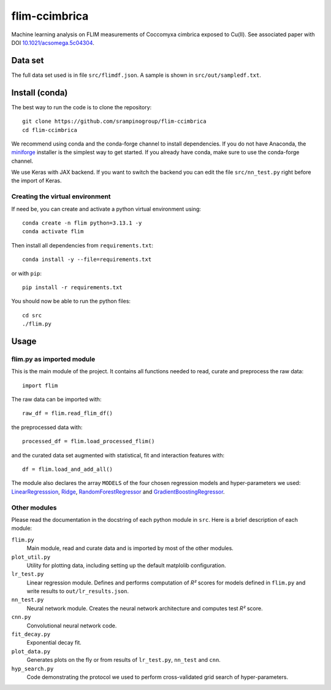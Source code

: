 flim-ccimbrica
##############

Machine learning analysis on FLIM measurements of Coccomyxa cimbrica exposed to Cu(II).
See associated paper with DOI `10.1021/acsomega.5c04304 <https://doi.org/10.1021/acsomega.5c04304>`_.

Data set
********

The full data set used is in file ``src/flimdf.json``. A sample is
shown in ``src/out/sampledf.txt``.

Install (conda)
***************

The best way to run the code is to clone the repository::

  git clone https://github.com/srampinogroup/flim-ccimbrica
  cd flim-ccimbrica

We recommend using conda and the conda-forge channel to install
dependencies. If you do not have Anaconda, the `miniforge
<https://conda-forge.org/docs/user/introduction/>`_ installer is the
simplest way to get started. If you already have conda, make sure to
use the conda-forge channel.

We use Keras with JAX backend. If you want to switch the backend you
can edit the file ``src/nn_test.py`` right before the import of Keras.

Creating the virtual environment
================================

If need be, you can create and activate a python virtual environment
using::

  conda create -n flim python=3.13.1 -y
  conda activate flim

Then install all dependencies from ``requirements.txt``::

  conda install -y --file=requirements.txt

or with ``pip``::

  pip install -r requirements.txt

You should now be able to run the python files::

  cd src
  ./flim.py

Usage
*****

flim.py as imported module
==========================

This is the main module of the project. It contains all functions
needed to read, curate and preprocess the raw data::

  import flim

The raw data can be imported with::

  raw_df = flim.read_flim_df()

the preprocessed data with::

  processed_df = flim.load_processed_flim()

and the curated data set augmented with statistical, fit and
interaction features with::

  df = flim.load_and_add_all()

The module also declares the array ``MODELS`` of the four chosen
regression models and hyper-parameters we used:
`LinearRegresssion
<https://scikit-learn.org/stable/modules/generated/sklearn.linear_model.LinearRegression.html>`_,
`Ridge
<https://scikit-learn.org/stable/modules/generated/sklearn.linear_model.Ridge.html>`_,
`RandomForestRegressor
<https://scikit-learn.org/stable/modules/generated/sklearn.ensemble.RandomForestRegressor.html>`_
and `GradientBoostingRegressor
<https://scikit-learn.org/stable/modules/generated/sklearn.ensemble.GradientBoostingRegressor.html>`_.

Other modules
=============

Please read the documentation in the docstring of each python module
in ``src``. Here is a brief description of each module:

``flim.py``
  Main module, read and curate data and is imported by most of the
  other modules.

``plot_util.py``
  Utility for plotting data, including setting up the default
  matplolib configuration.

``lr_test.py``
  Linear regression module. Defines and performs computation of
  *R²* scores for models defined in ``flim.py`` and write
  results to ``out/lr_results.json``.

``nn_test.py``
  Neural network module. Creates the neural network architecture
  and computes test *R²* score.

``cnn.py``
  Convolutional neural network code.

``fit_decay.py``
  Exponential decay fit.

``plot_data.py``
  Generates plots on the fly or from results of ``lr_test.py``,
  ``nn_test`` and ``cnn``.

``hyp_search.py``
  Code demonstrating the protocol we used to perform cross-validated
  grid search of hyper-parameters.

